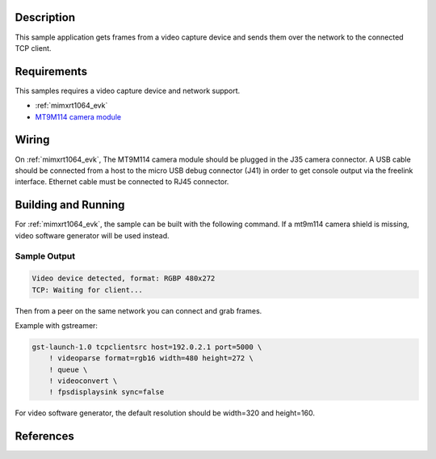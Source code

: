 .. zephyr:code-sample:: video-tcpserversink
   :name: Video TCP server sink
   :relevant-api: video_interface bsd_sockets

   Capture video frames and send them over the network to a TCP client.

Description
***********

This sample application gets frames from a video capture device and sends
them over the network to the connected TCP client.

Requirements
************

This samples requires a video capture device and network support.

- :ref:`mimxrt1064_evk`
- `MT9M114 camera module`_

Wiring
******

On :ref:`mimxrt1064_evk`, The MT9M114 camera module should be plugged in the
J35 camera connector. A USB cable should be connected from a host to the micro
USB debug connector (J41) in order to get console output via the freelink
interface. Ethernet cable must be connected to RJ45 connector.

Building and Running
********************

For :ref:`mimxrt1064_evk`, the sample can be built with the following command.
If a mt9m114 camera shield is missing, video software generator will be used instead.

.. zephyr-app-commands::
   :zephyr-app: samples/subsys/video/tcpserversink
   :board: mimxrt1064_evk
   :shield: [dvp_fpc24_mt9m114]
   :goals: build
   :compact:

Sample Output
=============

.. code-block:: console

    Video device detected, format: RGBP 480x272
    TCP: Waiting for client...

Then from a peer on the same network you can connect and grab frames.

Example with gstreamer:

.. code-block:: console

    gst-launch-1.0 tcpclientsrc host=192.0.2.1 port=5000 \
        ! videoparse format=rgb16 width=480 height=272 \
        ! queue \
	! videoconvert \
        ! fpsdisplaysink sync=false

For video software generator, the default resolution should be width=320 and height=160.

References
**********

.. _MT9M114 camera module: https://www.onsemi.com/PowerSolutions/product.do?id=MT9M114
